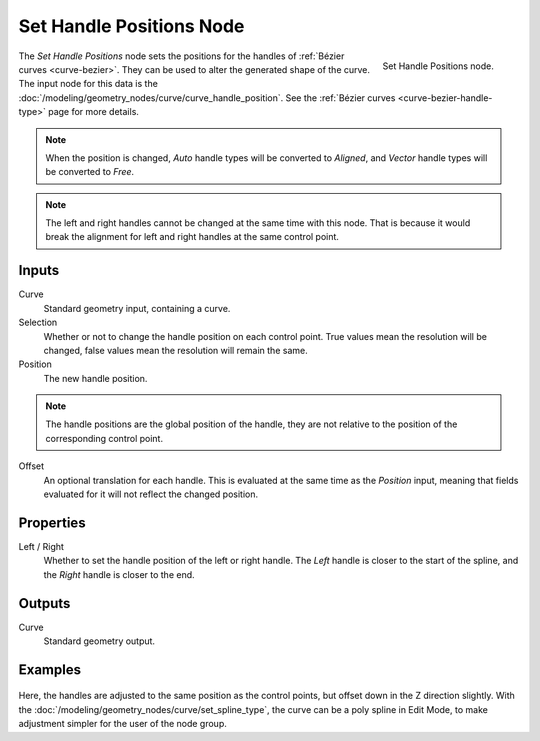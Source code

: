 .. index:: Geometry Nodes; Set Handle Positions
.. _bpy.types.GeometryNodeSetCurveHandlePositions:

*************************
Set Handle Positions Node
*************************

.. figure:: /images/node-types_GeometryNodeSetCurveHandlePositions.webp
   :align: right
   :alt: Set Handle Positions node.

   Set Handle Positions node.

The *Set Handle Positions* node sets the positions for the handles of :ref:`Bézier curves <curve-bezier>`.
They can be used to alter the generated shape of the curve.
The input node for this data is the :doc:`/modeling/geometry_nodes/curve/curve_handle_position`.
See the :ref:`Bézier curves <curve-bezier-handle-type>` page for more details.

.. note::

   When the position is changed, *Auto* handle types will be converted to *Aligned*, and *Vector* handle
   types will be converted to *Free*.

.. note::

   The left and right handles cannot be changed at the same time with this node. That is because it would
   break the alignment for left and right handles at the same control point.


Inputs
======

Curve
   Standard geometry input, containing a curve.

Selection
   Whether or not to change the handle position on each control point.
   True values mean the resolution will be changed, false values mean
   the resolution will remain the same.

Position
   The new handle position.

.. note::

   The handle positions are the global position of the handle, they are not relative to
   the position of the corresponding control point.

Offset
   An optional translation for each handle. This is evaluated at the same time as the *Position* input,
   meaning that fields evaluated for it will not reflect the changed position.


Properties
==========

Left / Right
   Whether to set the handle position of the left or right handle.
   The *Left* handle is closer to the start of the spline, and the *Right* handle is closer to the end.


Outputs
=======

Curve
   Standard geometry output.


Examples
========

.. figure:: /images/modeling_geometry-nodes_curve_set-handle-positions_example.png
   :align: center

Here, the handles are adjusted to the same position as the control points, but offset down in
the Z direction slightly. With the :doc:`/modeling/geometry_nodes/curve/set_spline_type`,
the curve can be a poly spline in Edit Mode, to make adjustment simpler for the user of the node group.
